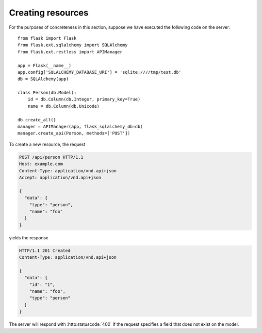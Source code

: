 .. _creating:

Creating resources
==================

For the purposes of concreteness in this section, suppose we have executed the
following code on the server::

    from flask import Flask
    from flask.ext.sqlalchemy import SQLAlchemy
    from flask.ext.restless import APIManager

    app = Flask(__name__)
    app.config['SQLALCHEMY_DATABASE_URI'] = 'sqlite:////tmp/test.db'
    db = SQLAlchemy(app)

    class Person(db.Model):
        id = db.Column(db.Integer, primary_key=True)
        name = db.Column(db.Unicode)

    db.create_all()
    manager = APIManager(app, flask_sqlalchemy_db=db)
    manager.create_api(Person, methods=['POST'])

To create a new resource, the request

.. sourcecode:: http

   POST /api/person HTTP/1.1
   Host: example.com
   Content-Type: application/vnd.api+json
   Accept: application/vnd.api+json

   {
     "data": {
       "type": "person",
       "name": "foo"
     }
   }

yields the response

.. sourcecode:: http

   HTTP/1.1 201 Created
   Content-Type: application/vnd.api+json

   {
     "data": {
       "id": "1",
       "name": "foo",
       "type": "person"
     }
   }

The server will respond with :http:statuscode:`400` if the request specifies a
field that does not exist on the model.
